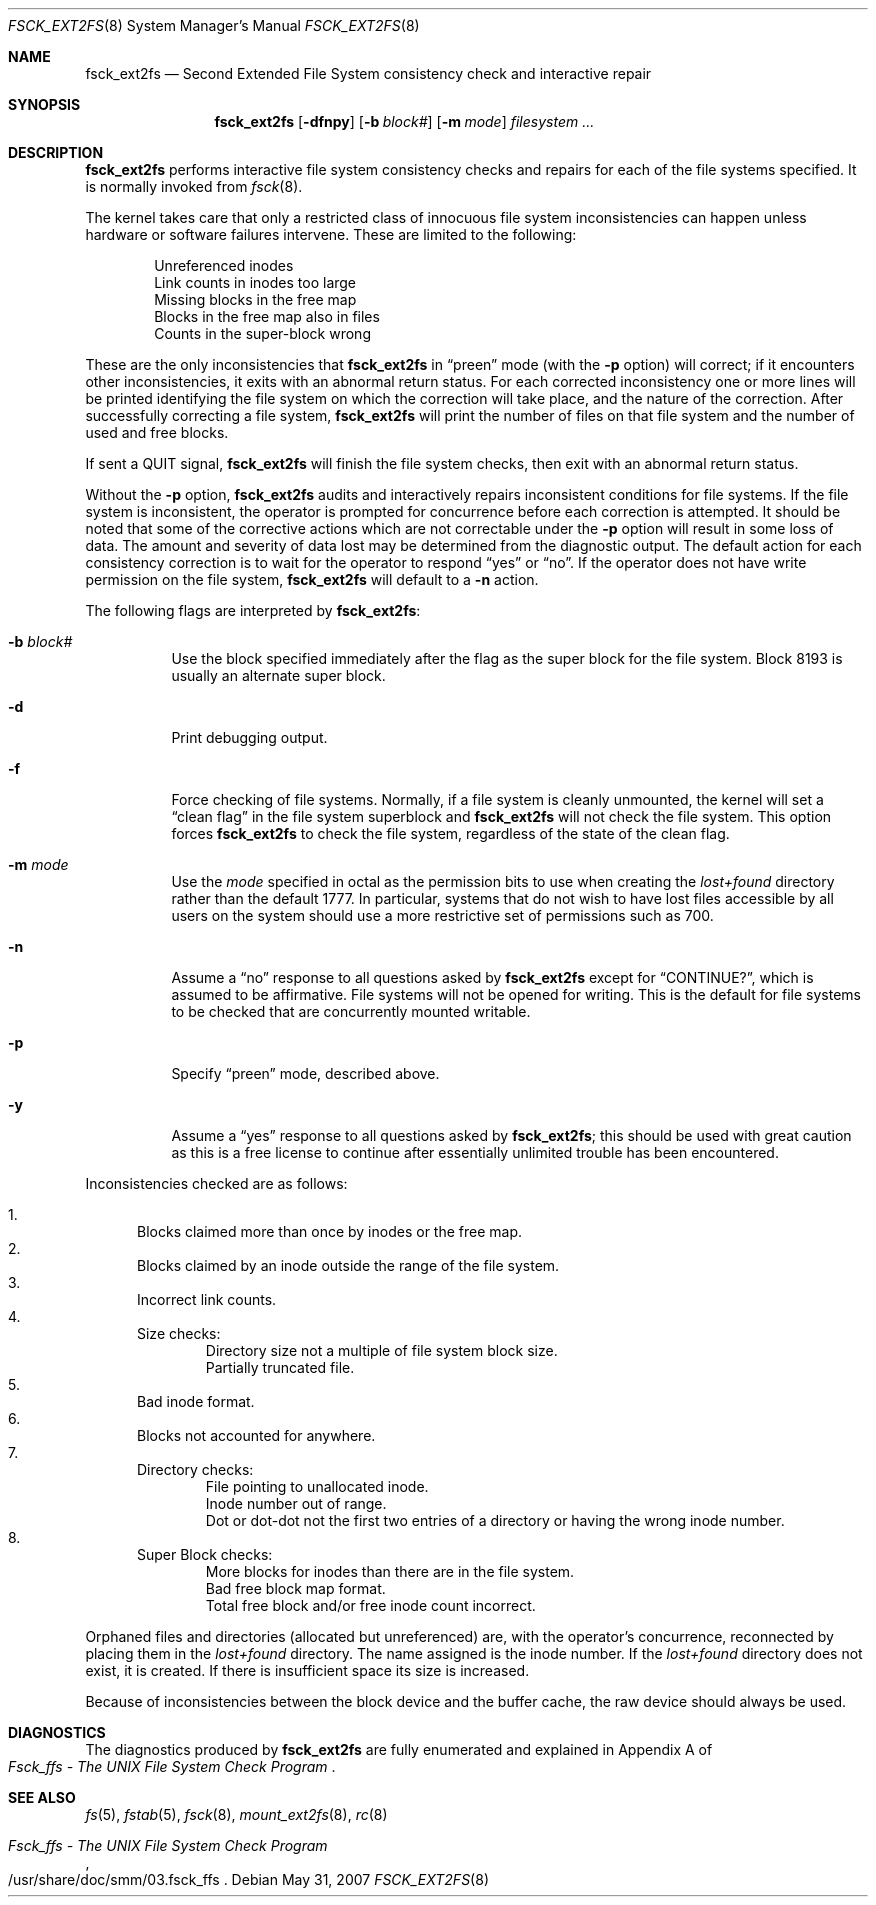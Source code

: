.\"
.\" Copyright (c) 1997 Manuel Bouyer.
.\" Copyright (c) 1980, 1989, 1991, 1993
.\"	The Regents of the University of California.  All rights reserved.
.\"
.\" Redistribution and use in source and binary forms, with or without
.\" modification, are permitted provided that the following conditions
.\" are met:
.\" 1. Redistributions of source code must retain the above copyright
.\"    notice, this list of conditions and the following disclaimer.
.\" 2. Redistributions in binary form must reproduce the above copyright
.\"    notice, this list of conditions and the following disclaimer in the
.\"    documentation and/or other materials provided with the distribution.
.\" 3. Neither the name of the University nor the names of its contributors
.\"    may be used to endorse or promote products derived from this software
.\"    without specific prior written permission.
.\"
.\" THIS SOFTWARE IS PROVIDED BY THE REGENTS AND CONTRIBUTORS ``AS IS'' AND
.\" ANY EXPRESS OR IMPLIED WARRANTIES, INCLUDING, BUT NOT LIMITED TO, THE
.\" IMPLIED WARRANTIES OF MERCHANTABILITY AND FITNESS FOR A PARTICULAR PURPOSE
.\" ARE DISCLAIMED.  IN NO EVENT SHALL THE REGENTS OR CONTRIBUTORS BE LIABLE
.\" FOR ANY DIRECT, INDIRECT, INCIDENTAL, SPECIAL, EXEMPLARY, OR CONSEQUENTIAL
.\" DAMAGES (INCLUDING, BUT NOT LIMITED TO, PROCUREMENT OF SUBSTITUTE GOODS
.\" OR SERVICES; LOSS OF USE, DATA, OR PROFITS; OR BUSINESS INTERRUPTION)
.\" HOWEVER CAUSED AND ON ANY THEORY OF LIABILITY, WHETHER IN CONTRACT, STRICT
.\" LIABILITY, OR TORT (INCLUDING NEGLIGENCE OR OTHERWISE) ARISING IN ANY WAY
.\" OUT OF THE USE OF THIS SOFTWARE, EVEN IF ADVISED OF THE POSSIBILITY OF
.\" SUCH DAMAGE.
.\"
.\"	@(#)fsck.8	8.3 (Berkeley) 11/29/94
.\"
.Dd $Mdocdate: May 31 2007 $
.Dt FSCK_EXT2FS 8
.Os
.Sh NAME
.Nm fsck_ext2fs
.Nd Second Extended File System consistency check and interactive repair
.Sh SYNOPSIS
.Nm fsck_ext2fs
.Op Fl dfnpy
.Op Fl b Ar block#
.Op Fl m Ar mode
.Ar filesystem ...
.Sh DESCRIPTION
.Nm
performs interactive file system consistency checks and repairs for each of
the file systems specified.
It is normally invoked from
.Xr fsck 8 .
.Pp
The kernel takes care that only a restricted class of innocuous file system
inconsistencies can happen unless hardware or software failures intervene.
These are limited to the following:
.Pp
.Bl -item -compact -offset indent
.It
Unreferenced inodes
.It
Link counts in inodes too large
.It
Missing blocks in the free map
.It
Blocks in the free map also in files
.It
Counts in the super-block wrong
.El
.Pp
These are the only inconsistencies that
.Nm
in
.Dq preen
mode (with the
.Fl p
option) will correct; if it encounters other inconsistencies, it exits
with an abnormal return status.
For each corrected inconsistency one or more lines will be printed
identifying the file system on which the correction will take place,
and the nature of the correction.
After successfully correcting a file system,
.Nm
will print the number of files on that file system
and the number of used and free blocks.
.Pp
If sent a
.Dv QUIT
signal,
.Nm
will finish the file system checks, then exit with an abnormal return status.
.Pp
Without the
.Fl p
option,
.Nm
audits and interactively repairs inconsistent conditions for file systems.
If the file system is inconsistent, the operator is prompted for concurrence
before each correction is attempted.
It should be noted that some of the corrective actions which are not
correctable under the
.Fl p
option will result in some loss of data.
The amount and severity of data lost may be determined from the diagnostic
output.
The default action for each consistency correction
is to wait for the operator to respond
.Dq yes
or
.Dq no .
If the operator does not have write permission on the file system,
.Nm
will default to a
.Fl n
action.
.Pp
The following flags are interpreted by
.Nm fsck_ext2fs :
.Bl -tag -width indent
.It Fl b Ar block#
Use the block specified immediately after the flag as
the super block for the file system.
Block 8193 is usually an alternate super block.
.It Fl d
Print debugging output.
.It Fl f
Force checking of file systems.
Normally, if a file system is cleanly unmounted, the kernel will set a
.Dq clean flag
in the file system superblock and
.Nm
will not check the file system.
This option forces
.Nm
to check the file system, regardless of the state of the clean flag.
.It Fl m Ar mode
Use the
.Ar mode
specified in octal as the
permission bits to use when creating the
.Pa lost+found
directory rather than the default 1777.
In particular, systems that do not wish to have lost files accessible
by all users on the system should use a more restrictive
set of permissions such as 700.
.It Fl n
Assume a
.Dq no
response to all questions asked by
.Nm
except for
.Dq CONTINUE? ,
which is assumed to be affirmative.
File systems will not be opened for writing.
This is the default for file systems to be checked that are
concurrently mounted writable.
.It Fl p
Specify
.Dq preen
mode, described above.
.It Fl y
Assume a
.Dq yes
response to all questions asked by
.Nm fsck_ext2fs ;
this should be used with great caution as this is a free license
to continue after essentially unlimited trouble has been encountered.
.El
.Pp
Inconsistencies checked are as follows:
.Pp
.Bl -enum -compact
.It
Blocks claimed more than once by inodes or the free map.
.It
Blocks claimed by an inode outside the range of the file system.
.It
Incorrect link counts.
.It
Size checks:
.Bl -item -compact -offset indent
.It
Directory size not a multiple of file system block size.
.It
Partially truncated file.
.El
.It
Bad inode format.
.It
Blocks not accounted for anywhere.
.It
Directory checks:
.Bl -item -compact -offset indent
.It
File pointing to unallocated inode.
.It
Inode number out of range.
.It
Dot or dot-dot not the first two entries of a directory
or having the wrong inode number.
.El
.It
Super Block checks:
.Bl -item -compact -offset indent
.It
More blocks for inodes than there are in the file system.
.It
Bad free block map format.
.It
Total free block and/or free inode count incorrect.
.El
.El
.Pp
Orphaned files and directories (allocated but unreferenced) are,
with the operator's concurrence, reconnected by
placing them in the
.Pa lost+found
directory.
The name assigned is the inode number.
If the
.Pa lost+found
directory does not exist, it is created.
If there is insufficient space its size is increased.
.Pp
Because of inconsistencies between the block device and the buffer cache,
the raw device should always be used.
.Sh DIAGNOSTICS
The diagnostics produced by
.Nm
are fully enumerated and explained in Appendix A of
.Rs
.%T "Fsck_ffs \- The UNIX File System Check Program"
.Re
.Sh SEE ALSO
.Xr fs 5 ,
.Xr fstab 5 ,
.Xr fsck 8 ,
.Xr mount_ext2fs 8 ,
.Xr rc 8
.Rs
.%T "Fsck_ffs \- The UNIX File System Check Program"
.%O /usr/share/doc/smm/03.fsck_ffs
.Re
